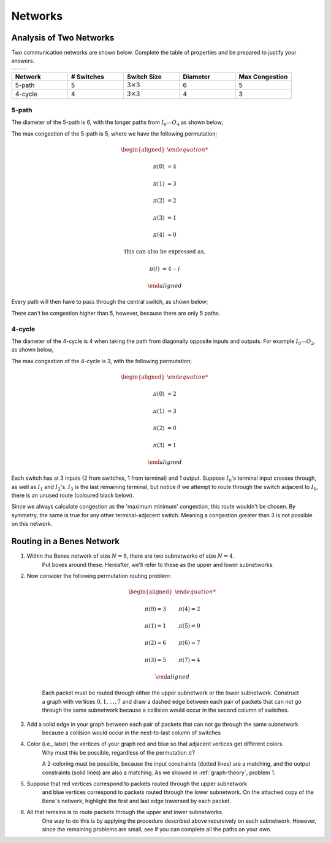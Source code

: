Networks
========

Analysis of Two Networks
------------------------

Two communication networks are shown below.
Complete the table of properties and be prepared to justify your answers.

.. list-table::

	* - .. image:: ../images/networks-5-path.png
	  - .. image:: ../images/networks-4-cycle.png

.. raw:: html

	<hr>

.. list-table::
	:widths: 20 20 20 20 20
	:header-rows: 1

	* - Network
	  - # Switches
	  - Switch Size
	  - Diameter
	  - Max Congestion
	* - 5-path
	  - 5
	  - :math:`3 \times 3`
	  - 6
	  - 5
	* - 4-cycle
	  - 4
	  - :math:`3 \times 3`
	  - 4
	  - 3

5-path
''''''

The diameter of the 5-path is 6, with the longer paths from :math:`I_0—O_4` as shown below;

.. image:: ../images/networks-5-path-diameter.png
	:align: center

The max congestion of the 5-path is 5, where we have the following permutation;

.. math::

	\begin{aligned}

	\pi(0) &= 4

	\pi(1) &= 3

	\pi(2) &= 2

	\pi(3) &= 1

	\pi(4) &= 0

	\text{this can also be} & \text{ expressed as,}

	\pi(i) &= 4 - i

	\end{aligned}

Every path will then have to pass through the central switch, as shown below;

.. image:: ../images/networks-5-path-max-congestion.png
	:align: center

There can't be congestion higher than 5, however, because there are only 5 paths.

4-cycle
'''''''

The diameter of the 4-cycle is 4 when taking the path from diagonally opposite inputs and outputs.
For example :math:`I_0—O_2`, as shown below,

.. image:: ../images/networks-4-cycle-diameter.png
	:align: center

The max congestion of the 4-cycle is 3, with the following permutation;

.. math::

	\begin{aligned}

	\pi(0) &= 2

	\pi(1) &= 3

	\pi(2) &= 0

	\pi(3) &= 1

	\end{aligned}

.. image:: ../images/networks-4-cycle-max-congestion.png
	:align: center

Each switch has at 3 inputs (2 from switches, 1 from terminal) and 1 output.
Suppose :math:`I_0`'s terminal input crosses through, as well as :math:`I_1` and :math:`I_2`'s.
:math:`I_3` is the last remaining terminal, but notice if we attempt to route through the switch adjacent to :math:`I_0`,
there is an unused route (coloured black below).

.. image:: ../images/networks-4-cycle-invalid-congestion-4.png
	:align: center

Since we always calculate congestion as the 'maximum minimum' congestion, this route wouldn't be chosen.
By symmetry, the same is true for any other terminal-adjacent switch.
Meaning a congestion greater than 3 is not possible on this network.


Routing in a Benes Network
--------------------------

1.  Within the Benes network of size :math:`N = 8`, there are two subnetworks of size :math:`N = 4`.
	Put boxes around these. Hereafter, we’ll refer to these as the upper and lower subnetworks.

	.. raw:: html

		<hr>

	.. image:: ../images/networks-benes-upper-lower.png
		:align: center

2.  Now consider the following permutation routing problem:

	.. math::

		\begin{aligned}

		\pi(0) = 3 &\qquad \pi(4) = 2

		\pi(1) = 1 &\qquad \pi(5) = 0

		\pi(2) = 6 &\qquad \pi(6) = 7

		\pi(3) = 5 &\qquad \pi(7) = 4

		\end{aligned}

	Each packet must be routed through either the upper subnetwork or the lower subnetwork.
	Construct a graph with vertices :math:`0, 1, \dots , 7` and draw a dashed edge between each pair of packets that can not go through the same subnetwork
	because a collision would occur in the second column of switches.

	.. raw:: html

		<hr>

	.. graph:: collision
		:align: center

		edge [style=dotted]

		0 -- 4
		1 -- 5
		2 -- 6
		3 -- 7

3.  Add a solid edge in your graph between each pair of packets that can not go through the same subnetwork
	because a collision would occur in the next-to-last column of switches

	.. raw:: html

		<hr>

	.. graph:: collision
		:align: center

		0 -- 4 [style=dotted]
		1 -- 5 [style=dotted]
		2 -- 6 [style=dotted]
		3 -- 7 [style=dotted]

		5 -- 7
		1 -- 3
		2 -- 4
		0 -- 6

4.  Color (i.e., label) the vertices of your graph red and blue so that adjacent vertices get different colors.
	Why must this be possible, regardless of the permutation :math:`\pi`?

	.. raw:: html

		<hr>

	A 2-coloring must be possible, because the input constraints (dotted lines) are a matching,
	and the output constraints (solid lines) are also a matching. As we showed in :ref:`graph-theory`, problem 1.

	.. graph:: collision
		:align: center

		0, 1, 2, 7 [color=indianred, style=filled]
		3, 4, 5, 6 [color=lightblue, style=filled]

		0 -- 4 [style=dotted]
		1 -- 5 [style=dotted]
		2 -- 6 [style=dotted]
		3 -- 7 [style=dotted]

		5 -- 7
		1 -- 3
		2 -- 4
		0 -- 6

5.  Suppose that red vertices correspond to packets routed through the upper subnetwork
	and blue vertices correspond to packets routed through the lower subnetwork.
	On the attached copy of the Bene˘s network, highlight the first and last edge traversed by each packet.

	.. raw:: html

		<hr>

	.. image:: ../images/networks-benes-first-last-traversed.png
		:align: center

6.  All that remains is to route packets through the upper and lower subnetworks.
	One way to do this is by applying the procedure described above recursively on each subnetwork.
	However, since the remaining problems are small, see if you can complete all the paths on your own.

	.. raw:: html

		<hr>

	.. image:: ../images/networks-benes-complete-traversal.png
		:align: center
